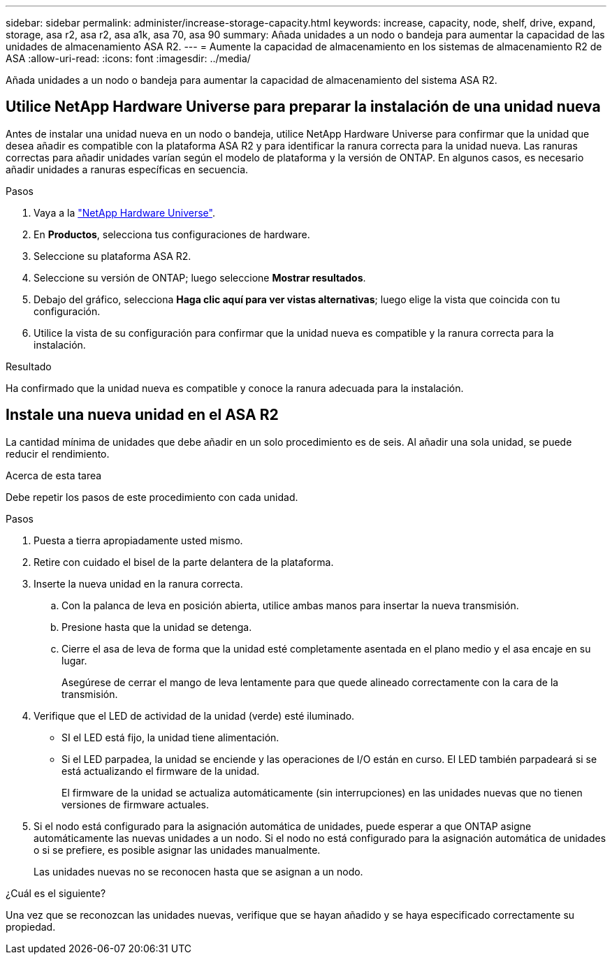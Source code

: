 ---
sidebar: sidebar 
permalink: administer/increase-storage-capacity.html 
keywords: increase, capacity, node, shelf, drive, expand, storage, asa r2, asa r2, asa a1k, asa 70, asa 90 
summary: Añada unidades a un nodo o bandeja para aumentar la capacidad de las unidades de almacenamiento ASA R2. 
---
= Aumente la capacidad de almacenamiento en los sistemas de almacenamiento R2 de ASA
:allow-uri-read: 
:icons: font
:imagesdir: ../media/


[role="lead"]
Añada unidades a un nodo o bandeja para aumentar la capacidad de almacenamiento del sistema ASA R2.



== Utilice NetApp Hardware Universe para preparar la instalación de una unidad nueva

Antes de instalar una unidad nueva en un nodo o bandeja, utilice NetApp Hardware Universe para confirmar que la unidad que desea añadir es compatible con la plataforma ASA R2 y para identificar la ranura correcta para la unidad nueva. Las ranuras correctas para añadir unidades varían según el modelo de plataforma y la versión de ONTAP. En algunos casos, es necesario añadir unidades a ranuras específicas en secuencia.

.Pasos
. Vaya a la link:https://hwu.netapp.com/["NetApp Hardware Universe"^].
. En *Productos*, selecciona tus configuraciones de hardware.
. Seleccione su plataforma ASA R2.
. Seleccione su versión de ONTAP; luego seleccione *Mostrar resultados*.
. Debajo del gráfico, selecciona *Haga clic aquí para ver vistas alternativas*; luego elige la vista que coincida con tu configuración.
. Utilice la vista de su configuración para confirmar que la unidad nueva es compatible y la ranura correcta para la instalación.


.Resultado
Ha confirmado que la unidad nueva es compatible y conoce la ranura adecuada para la instalación.



== Instale una nueva unidad en el ASA R2

La cantidad mínima de unidades que debe añadir en un solo procedimiento es de seis. Al añadir una sola unidad, se puede reducir el rendimiento.

.Acerca de esta tarea
Debe repetir los pasos de este procedimiento con cada unidad.

.Pasos
. Puesta a tierra apropiadamente usted mismo.
. Retire con cuidado el bisel de la parte delantera de la plataforma.
. Inserte la nueva unidad en la ranura correcta.
+
.. Con la palanca de leva en posición abierta, utilice ambas manos para insertar la nueva transmisión.
.. Presione hasta que la unidad se detenga.
.. Cierre el asa de leva de forma que la unidad esté completamente asentada en el plano medio y el asa encaje en su lugar.
+
Asegúrese de cerrar el mango de leva lentamente para que quede alineado correctamente con la cara de la transmisión.



. Verifique que el LED de actividad de la unidad (verde) esté iluminado.
+
** SI el LED está fijo, la unidad tiene alimentación.
** Si el LED parpadea, la unidad se enciende y las operaciones de I/O están en curso. El LED también parpadeará si se está actualizando el firmware de la unidad.
+
El firmware de la unidad se actualiza automáticamente (sin interrupciones) en las unidades nuevas que no tienen versiones de firmware actuales.



. Si el nodo está configurado para la asignación automática de unidades, puede esperar a que ONTAP asigne automáticamente las nuevas unidades a un nodo. Si el nodo no está configurado para la asignación automática de unidades o si se prefiere, es posible asignar las unidades manualmente.
+
Las unidades nuevas no se reconocen hasta que se asignan a un nodo.



.¿Cuál es el siguiente?
Una vez que se reconozcan las unidades nuevas, verifique que se hayan añadido y se haya especificado correctamente su propiedad.
